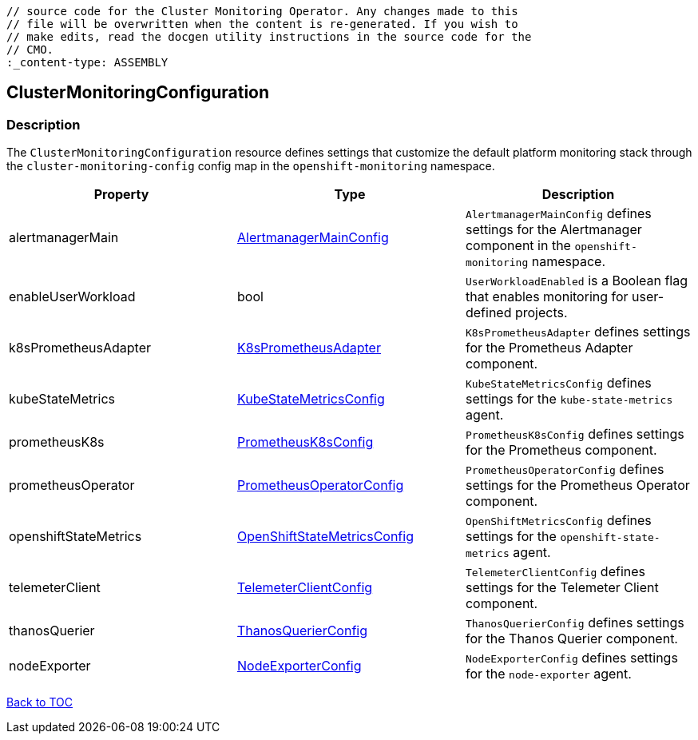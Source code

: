 // DO NOT EDIT THE CONTENT IN THIS FILE. It is automatically generated from the 
	// source code for the Cluster Monitoring Operator. Any changes made to this 
	// file will be overwritten when the content is re-generated. If you wish to 
	// make edits, read the docgen utility instructions in the source code for the 
	// CMO.
	:_content-type: ASSEMBLY

== ClusterMonitoringConfiguration

=== Description

The `ClusterMonitoringConfiguration` resource defines settings that customize the default platform monitoring stack through the `cluster-monitoring-config` config map in the `openshift-monitoring` namespace.


[options="header"]
|===
| Property | Type | Description 
|alertmanagerMain|link:alertmanagermainconfig.adoc[AlertmanagerMainConfig]|`AlertmanagerMainConfig` defines settings for the Alertmanager component in the `openshift-monitoring` namespace.

|enableUserWorkload|bool|`UserWorkloadEnabled` is a Boolean flag that enables monitoring for user-defined projects.

|k8sPrometheusAdapter|link:k8sprometheusadapter.adoc[K8sPrometheusAdapter]|`K8sPrometheusAdapter` defines settings for the Prometheus Adapter component.

|kubeStateMetrics|link:kubestatemetricsconfig.adoc[KubeStateMetricsConfig]|`KubeStateMetricsConfig` defines settings for the `kube-state-metrics` agent.

|prometheusK8s|link:prometheusk8sconfig.adoc[PrometheusK8sConfig]|`PrometheusK8sConfig` defines settings for the Prometheus component.

|prometheusOperator|link:prometheusoperatorconfig.adoc[PrometheusOperatorConfig]|`PrometheusOperatorConfig` defines settings for the Prometheus Operator component.

|openshiftStateMetrics|link:openshiftstatemetricsconfig.adoc[OpenShiftStateMetricsConfig]|`OpenShiftMetricsConfig` defines settings for the `openshift-state-metrics` agent.

|telemeterClient|link:telemeterclientconfig.adoc[TelemeterClientConfig]|`TelemeterClientConfig` defines settings for the Telemeter Client component.

|thanosQuerier|link:thanosquerierconfig.adoc[ThanosQuerierConfig]|`ThanosQuerierConfig` defines settings for the Thanos Querier component.

|nodeExporter|link:nodeexporterconfig.adoc[NodeExporterConfig]|`NodeExporterConfig` defines settings for the `node-exporter` agent.

|===

link:../index.adoc[Back to TOC]
